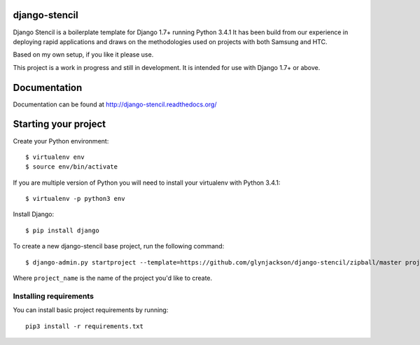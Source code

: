 ==========================
django-stencil
==========================

Django Stencil is a boilerplate template for Django 1.7+ running Python 3.4.1
It has been build from our experience in deploying rapid applications and draws on
the methodologies used on projects with both Samsung and HTC.

Based on my own setup, if you like it please use.

This project is a work in progress and still in development. It is intended for use with Django 1.7+ or above.

=============
Documentation
=============

Documentation can be found at http://django-stencil.readthedocs.org/

======================================================
Starting your project
======================================================

Create your Python environment::

    $ virtualenv env
    $ source env/bin/activate

If you are multiple version of Python you will need to install your virtualenv with Python 3.4.1::

    $ virtualenv -p python3 env

Install Django::

    $ pip install django

To create a new django-stencil base project, run the following command::

    $ django-admin.py startproject --template=https://github.com/glynjackson/django-stencil/zipball/master project_name

Where ``project_name`` is the name of the project you'd like to create.


Installing requirements
------------------------

You can install basic project requirements by running::

    pip3 install -r requirements.txt
